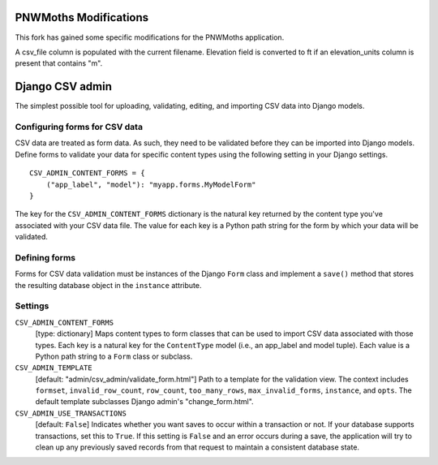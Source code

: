 PNWMoths Modifications
======================
This fork has gained some specific modifications for the PNWMoths application.

A csv_file column is populated with the current filename.
Elevation field is converted to ft if an elevation_units column is present
that contains "m".

Django CSV admin
================

The simplest possible tool for uploading, validating, editing, and importing CSV
data into Django models.

Configuring forms for CSV data
------------------------------

CSV data are treated as form data. As such, they need to be validated before
they can be imported into Django models. Define forms to validate your data for
specific content types using the following setting in your Django settings.

::

    CSV_ADMIN_CONTENT_FORMS = {
        ("app_label", "model"): "myapp.forms.MyModelForm"
    }

The key for the ``CSV_ADMIN_CONTENT_FORMS`` dictionary is the natural key
returned by the content type you've associated with your CSV data file. The
value for each key is a Python path string for the form by which your data will
be validated.

Defining forms
--------------

Forms for CSV data validation must be instances of the Django ``Form`` class and
implement a ``save()`` method that stores the resulting database object in the
``instance`` attribute.

Settings
--------------

``CSV_ADMIN_CONTENT_FORMS``
    [type: dictionary] Maps content types to form classes that can be used to
    import CSV data associated with those types. Each key is a natural key for
    the ``ContentType`` model (i.e., an app_label and model tuple). Each value
    is a Python path string to a ``Form`` class or subclass.

``CSV_ADMIN_TEMPLATE``
    [default: "admin/csv_admin/validate_form.html"] Path to a template for the
    validation view. The context includes ``formset``, ``invalid_row_count``,
    ``row_count``, ``too_many_rows``, ``max_invalid_forms``, ``instance``, and
    ``opts``. The default template subclasses Django admin's "change_form.html".

``CSV_ADMIN_USE_TRANSACTIONS``
    [default: ``False``] Indicates whether you want saves to occur within a
    transaction or not. If your database supports transactions, set this to
    ``True``. If this setting is ``False`` and an error occurs during a save,
    the application will try to clean up any previously saved records from that
    request to maintain a consistent database state.
